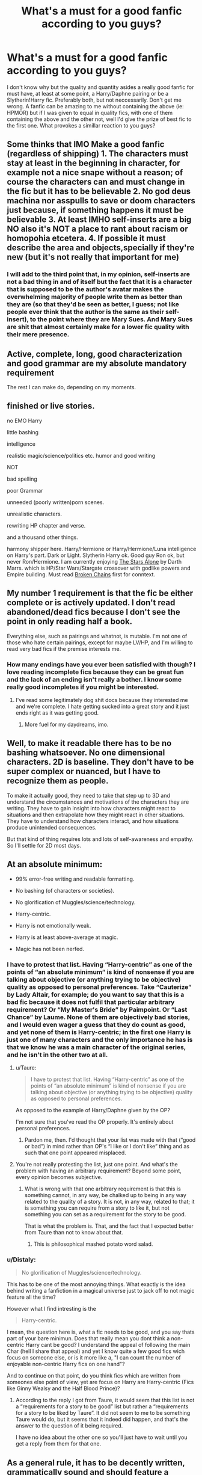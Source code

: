 #+TITLE: What's a must for a good fanfic according to you guys?

* What's a must for a good fanfic according to you guys?
:PROPERTIES:
:Author: SinOfGreedGR
:Score: 1
:DateUnix: 1492817304.0
:DateShort: 2017-Apr-22
:END:
I don't know why but the quality and quantity asides a really good fanfic for must have, at least at some point, a Harry/Daphne pairing or be a Slytherin!Harry fic. Preferably both, but not neccessarily. Don't get me wrong. A fanfic can be amazing to me without containing the above (ie: HPMOR) but if I was given to equal in quality fics, with one of them containing the above and the other not, well I'd give the prize of best fic to the first one. What provokes a simillar reaction to you guys?


** Some thinks that IMO Make a good fanfic (regardless of shipping) 1. The characters must stay at least in the beginning in character, for example not a nice snape without a reason; of course the characters can and must change in the fic but it has to be believable 2. No god deus machina nor asspulls to save or doom characters just because, if something happens it must be believable 3. At least IMHO self-inserts are a big NO also it's NOT a place to rant about racism or homopohia etcetera. 4. If possible it must describe the area and objects,specially if they're new (but it's not really that important for me)
:PROPERTIES:
:Author: DrTacoLord
:Score: 5
:DateUnix: 1492824338.0
:DateShort: 2017-Apr-22
:END:

*** I will add to the third point that, in my opinion, self-inserts are not a bad thing in and of itself but the fact that it is a character that is supposed to be the author's avatar makes the overwhelming majority of people write them as better than they are (so that they'd be seen as better, I guess; not like people ever think that the author is the same as their self-insert), to the point where they are Mary Sues. And Mary Sues are shit that almost certainly make for a lower fic quality with their mere presence.
:PROPERTIES:
:Author: Kazeto
:Score: 2
:DateUnix: 1492855543.0
:DateShort: 2017-Apr-22
:END:


** Active, complete, long, good characterization and good grammar are my absolute mandatory requirement

The rest I can make do, depending on my moments.
:PROPERTIES:
:Author: Murderous_squirrel
:Score: 5
:DateUnix: 1492832992.0
:DateShort: 2017-Apr-22
:END:


** finished or live stories.

no EMO Harry

little bashing

intelligence

realistic magic/science/politics etc. humor and good writing

NOT

bad spelling

poor Grammar

unneeded (poorly written)porn scenes.

unrealistic characters.

rewriting HP chapter and verse.

and a thousand other things.

harmony shipper here. Harry/Hermione or Harry/Hermione/Luna intelligence on Harry's part. Dark or Light. Slytherin Harry ok. Good guy Ron ok, but never Ron/Hermione. I am currently enjoying [[https://www.fanfiction.net/s/12040341/1/The-Stars-Alone][The Stars Alone]] by Darth Marrs. which is HP/Star Wars/Stargate crossover with godlike powers and Empire building. Must read [[https://www.fanfiction.net/s/7718942/1/Broken-Chains][Broken Chains]] first for conntext.
:PROPERTIES:
:Author: 944tim
:Score: 4
:DateUnix: 1492847052.0
:DateShort: 2017-Apr-22
:END:


** My number 1 requirement is that the fic be either complete or is actively updated. I don't read abandoned/dead fics because I don't see the point in only reading half a book.

Everything else, such as pairings and whatnot, is mutable. I'm not one of those who hate certain pairings, except for maybe LV/HP, and I'm willing to read very bad fics if the premise interests me.
:PROPERTIES:
:Author: Freshenstein
:Score: 7
:DateUnix: 1492830536.0
:DateShort: 2017-Apr-22
:END:

*** How many endings have you ever been satisfied with though? I love reading incomplete fics because they can be great fun and the lack of an ending isn't really a bother. I know some really good incompletes if you might be interested.
:PROPERTIES:
:Author: Ch1pp
:Score: 3
:DateUnix: 1492857225.0
:DateShort: 2017-Apr-22
:END:

**** I've read some legitimately dog shit docs because they interested me and we're complete. I hate getting sucked into a great story and it just ends right as it was getting good.
:PROPERTIES:
:Author: Freshenstein
:Score: 3
:DateUnix: 1492858767.0
:DateShort: 2017-Apr-22
:END:

***** More fuel for my daydreams, imo.
:PROPERTIES:
:Author: Averant
:Score: 1
:DateUnix: 1492878621.0
:DateShort: 2017-Apr-22
:END:


** Well, to make it readable there has to be no bashing whatsoever. No one dimensional characters. 2D is baseline. They don't have to be super complex or nuanced, but I have to recognize them as people.

To make it actually good, they need to take that step up to 3D and understand the circumstances and motivations of the characters they are writing. They have to gain insight into how characters might react to situations and then extrapolate how they might react in other situations. They have to understand how characters interact, and how situations produce unintended consequences.

But that kind of thing requires lots and lots of self-awareness and empathy. So I'll settle for 2D most days.
:PROPERTIES:
:Author: Averant
:Score: 3
:DateUnix: 1492838762.0
:DateShort: 2017-Apr-22
:END:


** At an absolute minimum:

- 99% error-free writing and readable formatting.

- No bashing (of characters or societies).

- No glorification of Muggles/science/technology.

- Harry-centric.

- Harry is not emotionally weak.

- Harry is at least above-average at magic.

- Magic has not been nerfed.
:PROPERTIES:
:Author: Taure
:Score: 7
:DateUnix: 1492841380.0
:DateShort: 2017-Apr-22
:END:

*** I have to protest that list. Having “Harry-centric” as one of the points of “an absolute minimum” is kind of nonsense if you are talking about objective (or anything trying to be objective) quality as opposed to personal preferences. Take “Cauterize” by Lady Altair, for example; do you want to say that this is a bad fic because it does not fulfil that particular arbitrary requirement? Or “My Master's Bride” by Paimpoint. Or “Last Chance” by Laume. None of them are objectively bad stories, and I would even wager a guess that they do count as good, and yet none of them is Harry-centric; in the first one Harry is just one of many characters and the only importance he has is that we know he was a main character of the original series, and he isn't in the other two at all.
:PROPERTIES:
:Author: Kazeto
:Score: 1
:DateUnix: 1492855982.0
:DateShort: 2017-Apr-22
:END:

**** u/Taure:
#+begin_quote
  I have to protest that list. Having “Harry-centric” as one of the points of “an absolute minimum” is kind of nonsense if you are talking about objective (or anything trying to be objective) quality as opposed to personal preferences.
#+end_quote

As opposed to the example of Harry/Daphne given by the OP?

I'm not sure that you've read the OP properly. It's entirely about personal preferences.
:PROPERTIES:
:Author: Taure
:Score: 5
:DateUnix: 1492867281.0
:DateShort: 2017-Apr-22
:END:

***** Pardon me, then. I'd thought that your list was made with that (“good or bad”) in mind rather than OP's “I like or I don't like” thing and as such that one point appeared misplaced.
:PROPERTIES:
:Author: Kazeto
:Score: 2
:DateUnix: 1492868065.0
:DateShort: 2017-Apr-22
:END:


**** You're not really protesting the list, just one point. And what's the problem with having an arbitrary requirement? Beyond some point, every opinion becomes subjective.
:PROPERTIES:
:Author: ScottPress
:Score: 2
:DateUnix: 1492858956.0
:DateShort: 2017-Apr-22
:END:

***** What is wrong with that one arbitrary requirement is that this is something cannot, in any way, be chalked up to being in any way related to the quality of a story. It is not, in any way, related to that; it is something you can require from a story to like it, but not something you can set as a requirement for the story to be good.

That is what the problem is. That, and the fact that I expected better from Taure than not to know about that.
:PROPERTIES:
:Author: Kazeto
:Score: 1
:DateUnix: 1492861093.0
:DateShort: 2017-Apr-22
:END:

****** This is philosophical mashed potato word salad.
:PROPERTIES:
:Author: ScottPress
:Score: -1
:DateUnix: 1492862098.0
:DateShort: 2017-Apr-22
:END:


*** u/Distaly:
#+begin_quote
  No glorification of Muggles/science/technology.
#+end_quote

This has to be one of the most annoying things. What exactly is the idea behind writing a fanfiction in a magical universe just to jack off to not magic feature all the time?

However what I find intresting is the

#+begin_quote
  Harry-centric.
#+end_quote

I mean, the question here is, what a fic needs to be good, and you say thats part of your bare minimun. Does that really mean you dont think a non-centric Harry cant be good? I understand the appeal of following the main Char (hell I share that appeal) and yet I know quite a few good fics wich focus on someone else, or is it more like a, "I can count the number of enjoyable non-centric Harry fics on one hand"?

And to continue on that point, do you think fics which are written from someones else point of view, yet are focus on Harry are Harry-centric (Fics like Ginny Wealsy and the Half Blood Prince)?
:PROPERTIES:
:Author: Distaly
:Score: 1
:DateUnix: 1492861753.0
:DateShort: 2017-Apr-22
:END:

**** According to the reply I got from Taure, it would seem that this list is not a “requirements for a story to be good” list but rather a “requirements for a story to be liked by Taure”. It did not seem to me to be something Taure would do, but it seems that it indeed did happen, and that's the answer to the question of it being required.

I have no idea about the other one so you'll just have to wait until you get a reply from them for that one.
:PROPERTIES:
:Author: Kazeto
:Score: 2
:DateUnix: 1492868348.0
:DateShort: 2017-Apr-22
:END:


** As a general rule, it has to be decently written, grammatically sound and should feature a modicum of good storytelling and character development. Since fanfiction is written by someone who expects no financial gain from it and does so in her freetime, my general rules are a lot more lenient with the craft of writing featured in it.

After that, I only have preferences, not downright disqualifiers.

- No canon pairings. I don't like Ron/Hermione and Harry/Ginny as they stood at the end of DH. If authors add to their relationships, then I may come to like them, but just canon-wise I don't.

- No slash. Just not a big fan because of the common(, often pretty cringey) way authors handle the relationship.

- No Bashing. Full Stop.

- No wanks. That includes the glorification of muggles and their technology, the weeaboo creamfest that happens when Harry goes to Japan or the "'Murica, fuck yea!" bullshittery that some fics in the States feature.

- No preaching. I don't care if you want to save the environment, think the libertarian way of life is the best or drive the vegetarian lifestyle wagon. Don't preach to me!

- I like Bellatrix. I think Bellatrix was awesome in the books and she's one of the few characters that got enhanced by the performance of the actress in the movies. Frankly, a well made backstory of Bellatrix Lestrange can make me blind to a lot of stuff.

- I'm also a sucker for fic that take a traditionally bad trope (Lord Potter, for example) and give it an entirely different spin into something great, or just fun

- What will also hold my attention longer than normal are fics exploring the Harry Potter universe. Doesn't really matter /what/ the fic explores, as long as its something new and required some worldbuilding, I'm into it.
:PROPERTIES:
:Author: UndeadBBQ
:Score: 2
:DateUnix: 1492861501.0
:DateShort: 2017-Apr-22
:END:

*** Worbuilding really is an aspect that can add much to a fic. However it's not an easy thing to write, hence why I don't prefer to count on worldbuilding to judge a story.
:PROPERTIES:
:Author: SinOfGreedGR
:Score: 1
:DateUnix: 1492872054.0
:DateShort: 2017-Apr-22
:END:

**** I think if an author decides to add it, its open to be judged like anything else. True, its pretty hard to do, but that doesn't make bad worldbuilding any better.
:PROPERTIES:
:Author: UndeadBBQ
:Score: 2
:DateUnix: 1492877881.0
:DateShort: 2017-Apr-22
:END:


** If it's only one thing then I am going with CREATIVITY (ok: Coupled with good writing)! So:

No retelling of canon (if it goes to a certain point? Fine, but IMHO canon in a fanfiction makes no sense because IMHO the ripple effects of changing a small thing, like say making Harry more driven, would change a lot of things (a driven Harry with a self-preservation instinct might not stop Voldemort in first year because he would probably not confront him (as he values his own life and knows that he doesn't - objectively - have a snowballs chance in hell to survive an encounter...he doesn't know of the protection, canon Harry only went because he kind of sees himself as worthless and has no self-preservation instinct!) - hell, be creative about it if you don't want Voldemort back after first year, either have Dumbledore come back early or make Snape more effective in his attempts at stopping him etc. etc. but don't expect a non-canon Harry to do what canon Harry did!))
:PROPERTIES:
:Author: Laxian
:Score: 2
:DateUnix: 1492901753.0
:DateShort: 2017-Apr-23
:END:


** Humour. It is the only reason I finished hpmor
:PROPERTIES:
:Author: Murky_Red
:Score: 2
:DateUnix: 1492832779.0
:DateShort: 2017-Apr-22
:END:

*** It's the only fic I have read that I want to re-read simply because I couldn't grasp some of the things the chars were saying back then.
:PROPERTIES:
:Author: SinOfGreedGR
:Score: 1
:DateUnix: 1492871839.0
:DateShort: 2017-Apr-22
:END:


** I read mostly Harry/Ginny so I guess that's a must for me.

But I like my fanfic to either fill a void left by the original series (ie, the events at Hogwarts during Deathly Hallows, more of Harry/Ginny's relationship, post-battle) or redo a period of canon in a more fulfilling way.
:PROPERTIES:
:Author: goodlife23
:Score: 2
:DateUnix: 1492836745.0
:DateShort: 2017-Apr-22
:END:

*** No offense, but that's my least favourite kind of fan fiction. I don't know why, but it just is.
:PROPERTIES:
:Author: SinOfGreedGR
:Score: 1
:DateUnix: 1492871881.0
:DateShort: 2017-Apr-22
:END:
